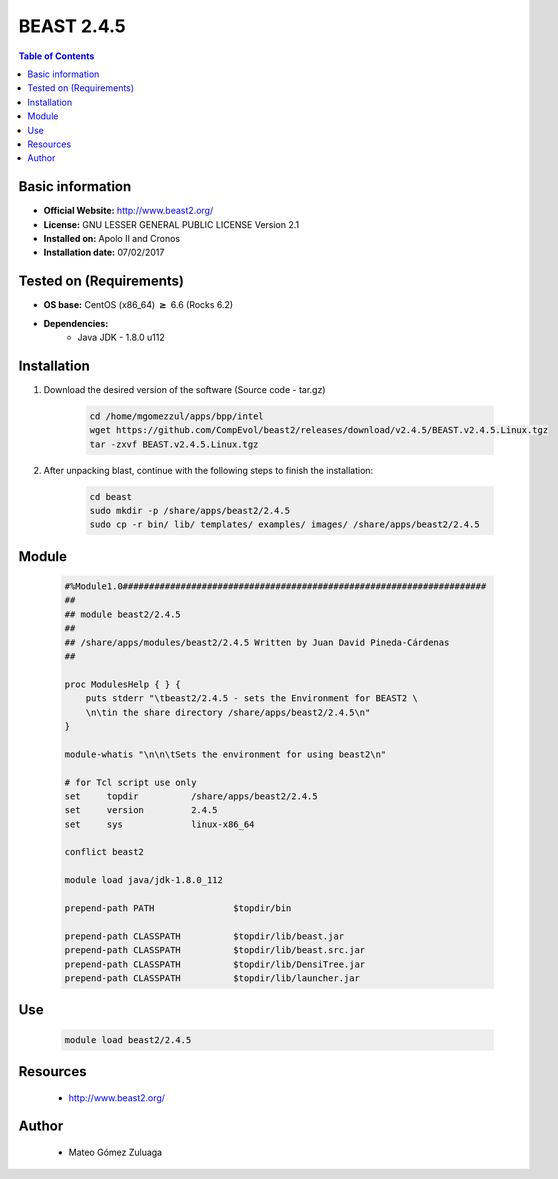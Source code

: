 .. _beast-2.4.5-index:


BEAST 2.4.5
===========

.. contents:: Table of Contents

Basic information
-----------------

- **Official Website:** http://www.beast2.org/
- **License:**  GNU LESSER GENERAL PUBLIC LICENSE Version 2.1
- **Installed on:** Apolo II and Cronos
- **Installation date:** 07/02/2017

Tested on (Requirements)
------------------------

- **OS base:** CentOS (x86_64) :math:`\boldsymbol{\ge}` 6.6 (Rocks 6.2)

- **Dependencies:**
    - Java JDK - 1.8.0 u112

Installation
------------


#. Download the desired version of the software (Source code - tar.gz)

    .. code-block:: bash

        cd /home/mgomezzul/apps/bpp/intel
        wget https://github.com/CompEvol/beast2/releases/download/v2.4.5/BEAST.v2.4.5.Linux.tgz
        tar -zxvf BEAST.v2.4.5.Linux.tgz


#. After unpacking blast, continue with the following steps to finish the installation:

    .. code-block:: bash

        cd beast
        sudo mkdir -p /share/apps/beast2/2.4.5
        sudo cp -r bin/ lib/ templates/ examples/ images/ /share/apps/beast2/2.4.5


Module
------

    .. code-block:: bash

        #%Module1.0#####################################################################
        ##
        ## module beast2/2.4.5
        ##
        ## /share/apps/modules/beast2/2.4.5 Written by Juan David Pineda-Cárdenas
        ##

        proc ModulesHelp { } {
            puts stderr "\tbeast2/2.4.5 - sets the Environment for BEAST2 \
            \n\tin the share directory /share/apps/beast2/2.4.5\n"
        }

        module-whatis "\n\n\tSets the environment for using beast2\n"

        # for Tcl script use only
        set   	topdir		/share/apps/beast2/2.4.5
        set	version         2.4.5
        set     sys             linux-x86_64

        conflict beast2

        module load java/jdk-1.8.0_112

        prepend-path PATH		$topdir/bin

        prepend-path CLASSPATH 		$topdir/lib/beast.jar
        prepend-path CLASSPATH 		$topdir/lib/beast.src.jar
        prepend-path CLASSPATH 		$topdir/lib/DensiTree.jar
        prepend-path CLASSPATH 		$topdir/lib/launcher.jar


Use
---

    .. code-block:: bash

        module load beast2/2.4.5





Resources
---------
 * http://www.beast2.org/ 


Author
------
    * Mateo Gómez Zuluaga